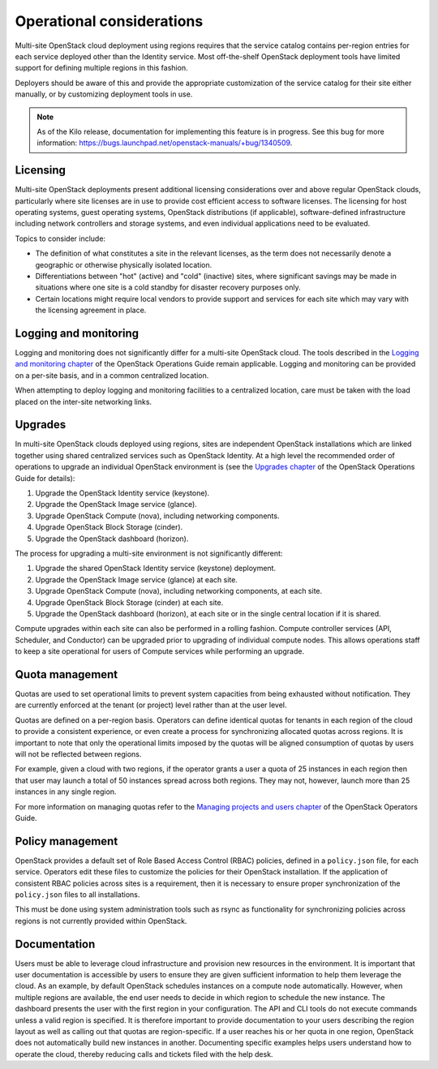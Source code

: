 ==========================
Operational considerations
==========================

Multi-site OpenStack cloud deployment using regions requires that the
service catalog contains per-region entries for each service deployed
other than the Identity service. Most off-the-shelf OpenStack deployment
tools have limited support for defining multiple regions in this
fashion.

Deployers should be aware of this and provide the appropriate
customization of the service catalog for their site either manually, or
by customizing deployment tools in use.

.. note::

   As of the Kilo release, documentation for implementing this feature
   is in progress. See this bug for more information:
   https://bugs.launchpad.net/openstack-manuals/+bug/1340509.

Licensing
~~~~~~~~~

Multi-site OpenStack deployments present additional licensing
considerations over and above regular OpenStack clouds, particularly
where site licenses are in use to provide cost efficient access to
software licenses. The licensing for host operating systems, guest
operating systems, OpenStack distributions (if applicable),
software-defined infrastructure including network controllers and
storage systems, and even individual applications need to be evaluated.

Topics to consider include:

* The definition of what constitutes a site in the relevant licenses,
  as the term does not necessarily denote a geographic or otherwise
  physically isolated location.

* Differentiations between "hot" (active) and "cold" (inactive) sites,
  where significant savings may be made in situations where one site is
  a cold standby for disaster recovery purposes only.

* Certain locations might require local vendors to provide support and
  services for each site which may vary with the licensing agreement in
  place.

Logging and monitoring
~~~~~~~~~~~~~~~~~~~~~~

Logging and monitoring does not significantly differ for a multi-site
OpenStack cloud. The tools described in the `Logging and monitoring
chapter <http://docs.openstack.org/openstack-ops/content/logging_monitoring.html>`__
of the OpenStack Operations Guide remain applicable. Logging and monitoring
can be provided on a per-site basis, and in a common centralized location.

When attempting to deploy logging and monitoring facilities to a
centralized location, care must be taken with the load placed on the
inter-site networking links.

Upgrades
~~~~~~~~

In multi-site OpenStack clouds deployed using regions, sites are
independent OpenStack installations which are linked together using
shared centralized services such as OpenStack Identity. At a high level
the recommended order of operations to upgrade an individual OpenStack
environment is (see the `Upgrades
chapter <http://docs.openstack.org/openstack-ops/content/ops_upgrades-general-steps.html>`__
of the OpenStack Operations Guide for details):

#. Upgrade the OpenStack Identity service (keystone).

#. Upgrade the OpenStack Image service (glance).

#. Upgrade OpenStack Compute (nova), including networking components.

#. Upgrade OpenStack Block Storage (cinder).

#. Upgrade the OpenStack dashboard (horizon).

The process for upgrading a multi-site environment is not significantly
different:

#. Upgrade the shared OpenStack Identity service (keystone) deployment.

#. Upgrade the OpenStack Image service (glance) at each site.

#. Upgrade OpenStack Compute (nova), including networking components, at
   each site.

#. Upgrade OpenStack Block Storage (cinder) at each site.

#. Upgrade the OpenStack dashboard (horizon), at each site or in the
   single central location if it is shared.

Compute upgrades within each site can also be performed in a rolling
fashion. Compute controller services (API, Scheduler, and Conductor) can
be upgraded prior to upgrading of individual compute nodes. This allows
operations staff to keep a site operational for users of Compute
services while performing an upgrade.

Quota management
~~~~~~~~~~~~~~~~

Quotas are used to set operational limits to prevent system capacities
from being exhausted without notification. They are currently enforced
at the tenant (or project) level rather than at the user level.

Quotas are defined on a per-region basis. Operators can define identical
quotas for tenants in each region of the cloud to provide a consistent
experience, or even create a process for synchronizing allocated quotas
across regions. It is important to note that only the operational limits
imposed by the quotas will be aligned consumption of quotas by users
will not be reflected between regions.

For example, given a cloud with two regions, if the operator grants a
user a quota of 25 instances in each region then that user may launch a
total of 50 instances spread across both regions. They may not, however,
launch more than 25 instances in any single region.

For more information on managing quotas refer to the `Managing projects
and users
chapter <http://docs.openstack.org/openstack-ops/content/projects_users.html>`__
of the OpenStack Operators Guide.

Policy management
~~~~~~~~~~~~~~~~~

OpenStack provides a default set of Role Based Access Control (RBAC)
policies, defined in a ``policy.json`` file, for each service. Operators
edit these files to customize the policies for their OpenStack
installation. If the application of consistent RBAC policies across
sites is a requirement, then it is necessary to ensure proper
synchronization of the ``policy.json`` files to all installations.

This must be done using system administration tools such as rsync as
functionality for synchronizing policies across regions is not currently
provided within OpenStack.

Documentation
~~~~~~~~~~~~~

Users must be able to leverage cloud infrastructure and provision new
resources in the environment. It is important that user documentation is
accessible by users to ensure they are given sufficient information to
help them leverage the cloud. As an example, by default OpenStack
schedules instances on a compute node automatically. However, when
multiple regions are available, the end user needs to decide in which
region to schedule the new instance. The dashboard presents the user
with the first region in your configuration. The API and CLI tools do
not execute commands unless a valid region is specified. It is therefore
important to provide documentation to your users describing the region
layout as well as calling out that quotas are region-specific. If a user
reaches his or her quota in one region, OpenStack does not automatically
build new instances in another. Documenting specific examples helps
users understand how to operate the cloud, thereby reducing calls and
tickets filed with the help desk.
